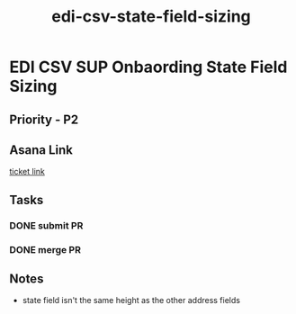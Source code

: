:PROPERTIES:
:ID:       e5de2606-483e-4d40-9026-fe757dfeb07d
:END:
#+title: edi-csv-state-field-sizing
#+filetags: :bug:
*  EDI CSV SUP Onbaording State Field Sizing

** Priority - P2

** Asana Link
[[https://app.asana.com/0/1199696369468912/1207005221112791][ticket link]]

** Tasks
*** DONE submit PR
*** DONE merge PR

** Notes
 - state field isn't the same height as the other address fields
